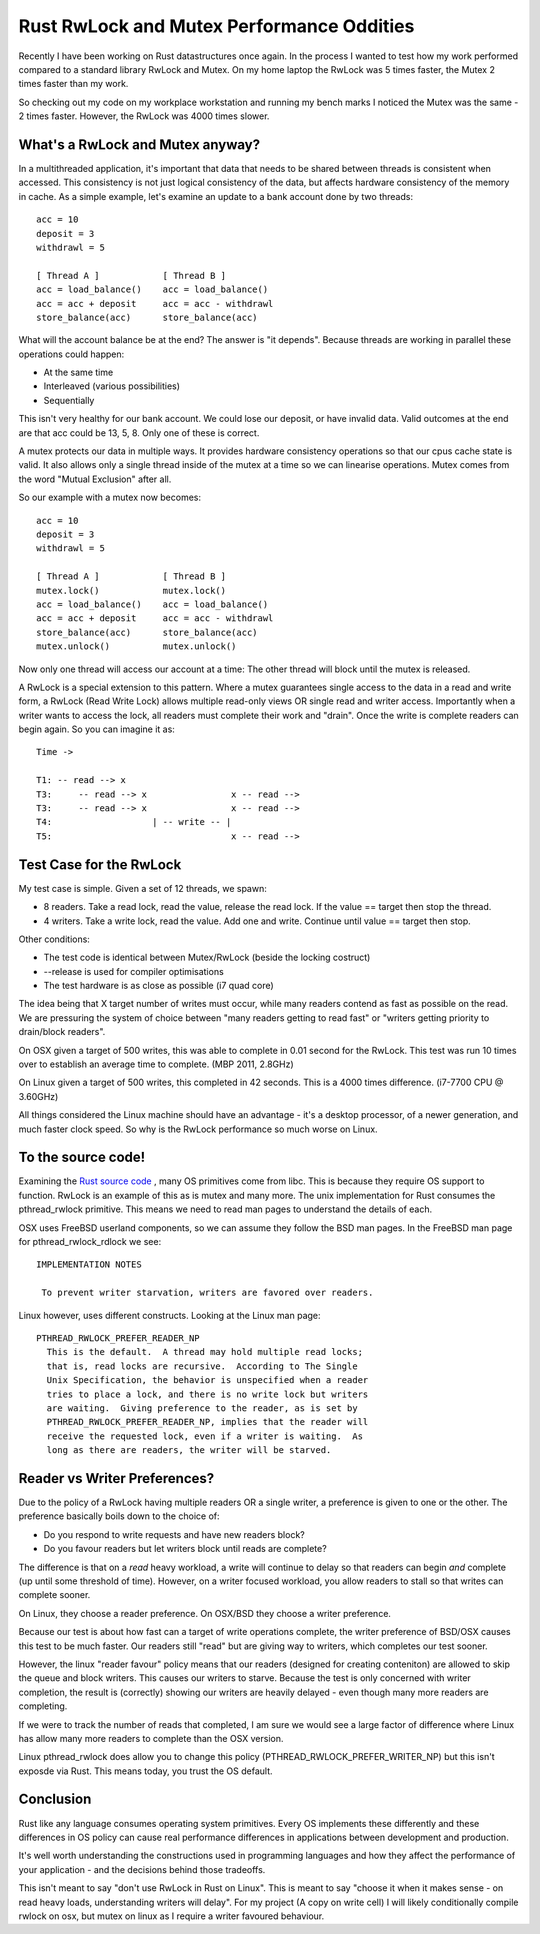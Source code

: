 Rust RwLock and Mutex Performance Oddities
==========================================

Recently I have been working on Rust datastructures once again. In the process I wanted to test
how my work performed compared to a standard library RwLock and Mutex. On my home laptop the
RwLock was 5 times faster, the Mutex 2 times faster than my work.

So checking out my code on my workplace workstation and running my bench marks I noticed the
Mutex was the same - 2 times faster. However, the RwLock was 4000 times slower.

What's a RwLock and Mutex anyway?
---------------------------------

In a multithreaded application, it's important that data that needs to be shared between threads
is consistent when accessed. This consistency is not just logical consistency of the data, but
affects hardware consistency of the memory in cache. As a simple example, let's examine an update
to a bank account done by two threads:

::

    acc = 10
    deposit = 3
    withdrawl = 5

    [ Thread A ]            [ Thread B ]
    acc = load_balance()    acc = load_balance()
    acc = acc + deposit     acc = acc - withdrawl
    store_balance(acc)      store_balance(acc)

What will the account balance be at the end? The answer is "it depends". Because threads are
working in parallel these operations could happen:

* At the same time
* Interleaved (various possibilities)
* Sequentially

This isn't very healthy for our bank account. We could lose our deposit, or have invalid data.
Valid outcomes at the end are that acc could be 13, 5, 8. Only one of these is correct.

A mutex protects our data in multiple ways. It provides hardware consistency operations so that
our cpus cache state is valid. It also allows only a single thread inside of the mutex at a time
so we can linearise operations. Mutex comes from the word "Mutual Exclusion" after all.

So our example with a mutex now becomes:

::

    acc = 10
    deposit = 3
    withdrawl = 5

    [ Thread A ]            [ Thread B ]
    mutex.lock()            mutex.lock()
    acc = load_balance()    acc = load_balance()
    acc = acc + deposit     acc = acc - withdrawl
    store_balance(acc)      store_balance(acc)
    mutex.unlock()          mutex.unlock()

Now only one thread will access our account at a time: The other thread will block until the mutex
is released.

A RwLock is a special extension to this pattern. Where a mutex guarantees single access to the
data in a read and write form, a RwLock (Read Write Lock) allows multiple read-only views OR
single read and writer access. Importantly when a writer wants to access the lock, all readers
must complete their work and "drain". Once the write is complete readers can begin again.
So you can imagine it as:

::

    Time ->

    T1: -- read --> x
    T3:     -- read --> x                x -- read -->
    T3:     -- read --> x                x -- read -->
    T4:                   | -- write -- |
    T5:                                  x -- read -->


Test Case for the RwLock
------------------------

My test case is simple. Given a set of 12 threads, we spawn:

* 8 readers. Take a read lock, read the value, release the read lock. If the value == target then stop the thread.
* 4 writers. Take a write lock, read the value. Add one and write. Continue until value == target then stop.

Other conditions:

* The test code is identical between Mutex/RwLock (beside the locking costruct)
* --release is used for compiler optimisations
* The test hardware is as close as possible (i7 quad core)

The idea being that X target number of writes must occur, while many readers contend as fast
as possible on the read. We are pressuring the system of choice between "many readers getting
to read fast" or "writers getting priority to drain/block readers".

On OSX given a target of 500 writes, this was able to complete in 0.01 second for the RwLock. This test was
run 10 times over to establish an average time to complete. (MBP 2011, 2.8GHz)

On Linux given a target of 500 writes, this completed in 42 seconds. This is a 4000 times difference. (i7-7700 CPU @ 3.60GHz)

All things considered the Linux machine should have an advantage - it's a desktop processor, of a newer generation, and much faster
clock speed. So why is the RwLock performance so much worse on Linux.

To the source code!
-------------------

Examining the `Rust source code <https://github.com/rust-lang/rust/blob/master/src/libstd/sys/unix/rwlock.rs>`_ ,
many OS primitives come from libc. This is because they require OS support to function. RwLock is an example of this
as is mutex and many more.
The unix implementation for Rust consumes the pthread_rwlock primitive. This means we need to read man
pages to understand the details of each.

OSX uses FreeBSD userland components, so we can assume they follow the BSD man pages. In the
FreeBSD man page for pthread_rwlock_rdlock we see:

::

    IMPLEMENTATION NOTES

     To prevent writer starvation, writers are favored over readers.

Linux however, uses different constructs. Looking at the Linux man page:

::

    PTHREAD_RWLOCK_PREFER_READER_NP
      This is the default.  A thread may hold multiple read locks;
      that is, read locks are recursive.  According to The Single
      Unix Specification, the behavior is unspecified when a reader
      tries to place a lock, and there is no write lock but writers
      are waiting.  Giving preference to the reader, as is set by
      PTHREAD_RWLOCK_PREFER_READER_NP, implies that the reader will
      receive the requested lock, even if a writer is waiting.  As
      long as there are readers, the writer will be starved.


Reader vs Writer Preferences?
-----------------------------

Due to the policy of a RwLock having multiple readers OR a single writer, a preference
is given to one or the other. The preference basically boils down to the choice of:

* Do you respond to write requests and have new readers block?
* Do you favour readers but let writers block until reads are complete?

The difference is that on a *read* heavy workload, a write will continue to delay so that
readers can begin *and* complete (up until some threshold of time). However, on a writer
focused workload, you allow readers to stall so that writes can complete sooner.

On Linux, they choose a reader preference. On OSX/BSD they choose a writer preference.

Because our test is about how fast can a target of write operations complete, the writer
preference of BSD/OSX causes this test to be much faster. Our readers still "read" but are
giving way to writers, which completes our test sooner.

However, the linux "reader favour" policy means that our readers (designed for creating
conteniton) are allowed to skip the queue and block writers. This causes our writers to starve. Because the test
is only concerned with writer completion, the result is (correctly) showing our writers are
heavily delayed - even though many more readers are completing.

If we were to track the number of reads that completed, I am sure we would see a large factor
of difference where Linux has allow many more readers to complete than the OSX version.

Linux pthread_rwlock does allow you to change this policy (PTHREAD_RWLOCK_PREFER_WRITER_NP)
but this isn't exposde via Rust. This means today, you trust the OS default.

Conclusion
----------

Rust like any language consumes operating system primitives. Every OS implements these differently
and these differences in OS policy can cause real performance differences in applications between
development and production.

It's well worth understanding the constructions used in programming languages and how they
affect the performance of your application - and the decisions behind those tradeoffs.

This isn't meant to say "don't use RwLock in Rust on Linux". This is meant to say "choose it
when it makes sense - on read heavy loads, understanding writers will delay". For my project
(A copy on write cell) I will likely conditionally compile rwlock on osx, but mutex on linux
as I require a writer favoured behaviour.


.. author:: default
.. categories:: none
.. tags:: none
.. comments::
